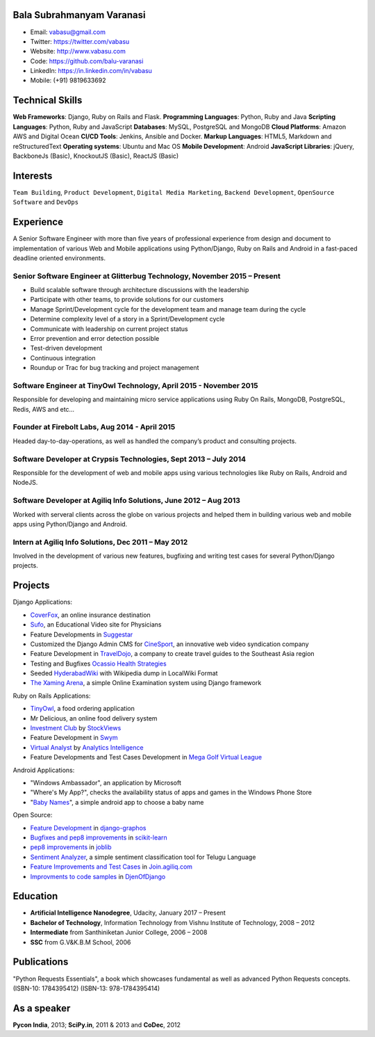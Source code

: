 --------------------------
Bala Subrahmanyam Varanasi
--------------------------
* Email: vabasu@gmail.com
* Twitter: https://twitter.com/vabasu
* Website: http://www.vabasu.com
* Code: https://github.com/balu-varanasi
* LinkedIn: https://in.linkedin.com/in/vabasu
* Mobile: (+91) 9819633692

----------------
Technical Skills
----------------
**Web Frameworks**: Django, Ruby on Rails and Flask.
**Programming Languages**: Python, Ruby and Java
**Scripting Languages**: Python, Ruby and JavaScript
**Databases**: MySQL, PostgreSQL and MongoDB
**Cloud Platforms**: Amazon AWS and Digital Ocean
**CI/CD Tools**: Jenkins, Ansible and Docker.
**Markup Languages**: HTML5, Markdown and reStructuredText
**Operating systems**: Ubuntu and Mac OS
**Mobile Development**: Android
**JavaScript Libraries**: jQuery, BackboneJs (Basic), KnockoutJS (Basic), ReactJS (Basic)

---------
Interests
---------
``Team Building``, ``Product Development``, ``Digital Media Marketing``, ``Backend Development``, ``OpenSource Software`` and ``DevOps``

----------
Experience
----------
A Senior Software Engineer with more than five years of professional experience from design and document to implementation of various Web and Mobile applications using Python/Django, Ruby on Rails and Android in a fast-paced deadline oriented environments.

^^^^^^^^^^^^^^^^^^^^^^^^^^^^^^^^^^^^^^^^^^^^^^^^^^^^^^^^^^^^^^^^^^^^^^^^^^
Senior Software Engineer at Glitterbug Technology, November 2015 – Present
^^^^^^^^^^^^^^^^^^^^^^^^^^^^^^^^^^^^^^^^^^^^^^^^^^^^^^^^^^^^^^^^^^^^^^^^^^
- Build scalable software through architecture discussions with the leadership
- Participate with other teams, to provide solutions for our customers
- Manage Sprint/Development cycle for the development team and manage team during the cycle
- Determine complexity level of a story in a Sprint/Development cycle
- Communicate with leadership on current project status
- Error prevention and error detection possible
- Test-driven development
- Continuous integration
- Roundup or Trac for bug tracking and project management

^^^^^^^^^^^^^^^^^^^^^^^^^^^^^^^^^^^^^^^^^^^^^^^^^^^^^^^^^^^^^^^^^^^
Software Engineer at TinyOwl Technology, April 2015 - November 2015
^^^^^^^^^^^^^^^^^^^^^^^^^^^^^^^^^^^^^^^^^^^^^^^^^^^^^^^^^^^^^^^^^^^
Responsible for developing and maintaining micro service applications using Ruby On Rails, MongoDB, PostgreSQL, Redis, AWS and etc…

^^^^^^^^^^^^^^^^^^^^^^^^^^^^^^^^^^^^^^^^^^^^^^^
Founder at Firebolt Labs, Aug 2014 - April 2015
^^^^^^^^^^^^^^^^^^^^^^^^^^^^^^^^^^^^^^^^^^^^^^^
Headed day-to-day-operations, as well as handled the company’s product and consulting projects.

^^^^^^^^^^^^^^^^^^^^^^^^^^^^^^^^^^^^^^^^^^^^^^^^^^^^^^^^^^^^^^^^^
Software Developer at Crypsis Technologies, Sept 2013 – July 2014
^^^^^^^^^^^^^^^^^^^^^^^^^^^^^^^^^^^^^^^^^^^^^^^^^^^^^^^^^^^^^^^^^
Responsible for the development of web and mobile apps using various technologies like Ruby on Rails,
Android and NodeJS.

^^^^^^^^^^^^^^^^^^^^^^^^^^^^^^^^^^^^^^^^^^^^^^^^^^^^^^^^^^^^^^^^^
Software Developer at Agiliq Info Solutions, June 2012 – Aug 2013
^^^^^^^^^^^^^^^^^^^^^^^^^^^^^^^^^^^^^^^^^^^^^^^^^^^^^^^^^^^^^^^^^
Worked with serveral clients across the globe on various projects and helped them in building various web and mobile apps using Python/Django and Android.

^^^^^^^^^^^^^^^^^^^^^^^^^^^^^^^^^^^^^^^^^^^^^^^^^^^^
Intern at Agiliq Info Solutions, Dec 2011 – May 2012
^^^^^^^^^^^^^^^^^^^^^^^^^^^^^^^^^^^^^^^^^^^^^^^^^^^^
Involved in the development of various new features, bugfixing and writing test cases for several Python/Django projects.

--------
Projects
--------

Django Applications:

* `CoverFox <https://https://www.coverfox.com/>`_, an online insurance destination
* `Sufo <https://sufo.org>`_, an Educational Video site for Physicians
* Feature Developments in `Suggestar <http://www.suggestar.com/>`_
* Customized the Django Admin CMS for `CineSport <http://www.cinesport.com/>`_, an innovative web video syndication company
* Feature Development in `TravelDojo <http://www.traveldojo.com/>`_, a company to create travel guides to the Southeast Asia region
* Testing and Bugfixes `Ocassio Health Strategies <https://www.occasiohealth.org/>`_
* Seeded `HyderabadWiki <http://hyderabadwiki.com/>`_ with Wikipedia dump in LocalWiki Format
* `The Xaming Arena <https://github.com/Balu-Varanasi/The_Xaming_Arena>`_, a simple Online Examination system using Django framework

Ruby on Rails Applications:

* `TinyOwl <http://tinyowl.com>`_, a food ordering application
* Mr Delicious, an online food delivery system
* `Investment Club <http://investmentclub.stockviews.com/>`_ by `StockViews <http://www.stockviews.com/>`_
* Feature Development in `Swym <http://swym.it/>`_
* `Virtual Analyst <http://myvirtualanalyst.com/>`_ by `Analytics Intelligence <http://analyticsintelligence.com/>`_
* Feature Developments and Test Cases Development in `Mega Golf Virtual League <http://dev.megagolfvirtualleague.com/>`_

Android Applications:

* "Windows Ambassador", an application by Microsoft
* "Where's My App?", checks the availability status of apps and games in the Windows Phone Store
* "`Baby Names <https://github.com/Balu-Varanasi/BabyNamesApp>`_", a simple android app to choose a baby name

Open Source:

* `Feature Development <https://github.com/agiliq/django-graphos/commits?author=Balu-Varanasi>`_ in `django-graphos <https://github.com/agiliq/django-graphos>`_
* `Bugfixes and pep8 improvements <https://github.com/scikit-learn/scikit-learn/commits?author=Balu-Varanasi>`_ in `scikit-learn <http://scikit-learn.org/>`_
* `pep8 improvements <https://github.com/joblib/joblib/commits?author=Balu-Varanasi>`_ in `joblib <http://packages.python.org/joblib/>`_
* `Sentiment Analyzer <https://github.com/Balu-Varanasi/sentiment-analyzer>`_, a simple sentiment classification tool for Telugu Language
* `Feature Improvements and Test Cases <https://github.com/agiliq/join.agiliq.com/commits?author=Balu-Varanasi>`_ in `Join.agiliq.com <https://github.com/agiliq/join.agiliq.com/>`_
* `Improvments to code samples <https://github.com/agiliq/djenofdjango/commits?author=Balu-Varanasi>`_ in `DjenOfDjango <http://agiliq.com/books/djenofdjango>`_

---------
Education
---------
* **Artificial Intelligence Nanodegree**, Udacity, January 2017 – Present
* **Bachelor of Technology**, Information Technology from Vishnu Institute of Technology, 2008 – 2012
* **Intermediate** from Santhiniketan Junior College, 2006 – 2008
* **SSC** from G.V&K.B.M School, 2006

------------
Publications
------------
"Python Requests Essentials", a book which showcases fundamental as well as advanced Python Requests concepts. (ISBN-10: 1784395412) (ISBN-13: 978-1784395414)

------------
As a speaker
------------
**Pycon India**, 2013; **SciPy.in**, 2011 & 2013 and **CoDec**, 2012
